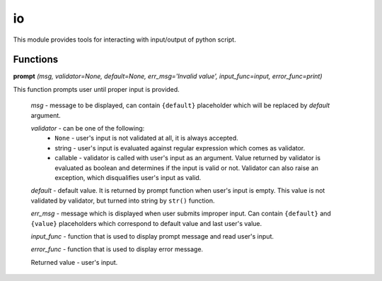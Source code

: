 io
==

This module provides tools for interacting with input/output of python script.

Functions
---------

**prompt** `(msg, validator=None, default=None, err_msg='Invalid value', input_func=input, error_func=print)`

This function prompts user until proper input is provided.

    `msg` - message to be displayed, can contain ``{default}`` placeholder which will be replaced by `default` argument.

    `validator` - can be one of the following:
         * ``None`` - user's input is not validated at all, it is always accepted.
         * string - user's input is evaluated against regular expression which comes as validator.
         * callable - validator is called with user's input as an argument. Value returned by validator is evaluated as boolean and determines if the input is valid or not. Validator can also raise an exception, which disqualifies user's input as valid.

    `default` - default value. It is returned by prompt function when user's input is empty. This value is not validated by validator, but turned into string by ``str()`` function.

    `err_msg` - message which is displayed when user submits improper input. Can contain ``{default}`` and ``{value}`` placeholders which correspond to default value and last user's value.

    `input_func` - function that is used to display prompt message and read user's input.

    `error_func` - function that is used to display error message.

    Returned value - user's input.


